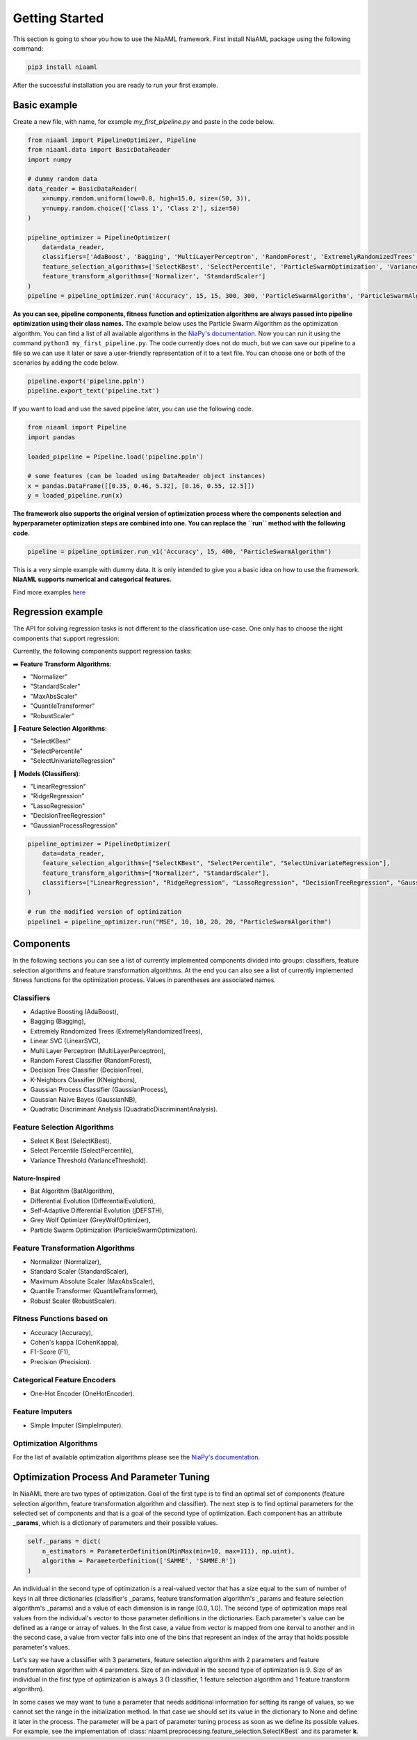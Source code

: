 Getting Started
===============

This section is going to show you how to use the NiaAML framework. First install NiaAML package using the following command:

.. code:: bash

    pip3 install niaaml

After the successful installation you are ready to run your first example.

Basic example
-------------
Create a new file, with name, for example *my_first_pipeline.py* and paste in the code below.

.. code:: python

    from niaaml import PipelineOptimizer, Pipeline
    from niaaml.data import BasicDataReader
    import numpy

    # dummy random data
    data_reader = BasicDataReader(
        x=numpy.random.uniform(low=0.0, high=15.0, size=(50, 3)),
        y=numpy.random.choice(['Class 1', 'Class 2'], size=50)
    )

    pipeline_optimizer = PipelineOptimizer(
        data=data_reader,
        classifiers=['AdaBoost', 'Bagging', 'MultiLayerPerceptron', 'RandomForest', 'ExtremelyRandomizedTrees', 'LinearSVC'],
        feature_selection_algorithms=['SelectKBest', 'SelectPercentile', 'ParticleSwarmOptimization', 'VarianceThreshold'],
        feature_transform_algorithms=['Normalizer', 'StandardScaler']
    )
    pipeline = pipeline_optimizer.run('Accuracy', 15, 15, 300, 300, 'ParticleSwarmAlgorithm', 'ParticleSwarmAlgorithm')

**As you can see, pipeline components, fitness function and optimization algorithms are always passed into pipeline optimization using their class names.** The example below uses the Particle Swarm Algorithm as the optimization algorithm. You can find a list of all available algorithms in the `NiaPy's documentation <https://niapy.readthedocs.io/en/stable/>`_.
Now you can run it using the command ``python3 my_first_pipeline.py``. The code currently does not do much, but we can save our pipeline to a file so we can use it later or save a user-friendly representation of it to a text file. You can choose one or both of the scenarios by adding the code below.

.. code:: python

    pipeline.export('pipeline.ppln')
    pipeline.export_text('pipeline.txt')

If you want to load and use the saved pipeline later, you can use the following code.

.. code:: python
    
    from niaaml import Pipeline
    import pandas

    loaded_pipeline = Pipeline.load('pipeline.ppln')

    # some features (can be loaded using DataReader object instances)
    x = pandas.DataFrame([[0.35, 0.46, 5.32], [0.16, 0.55, 12.5]])
    y = loaded_pipeline.run(x)

**The framework also supports the original version of optimization process where the components selection and hyperparameter optimization steps are combined into one. You can replace the ``run`` method with the following code.**

.. code:: python
    
    pipeline = pipeline_optimizer.run_v1('Accuracy', 15, 400, 'ParticleSwarmAlgorithm')

This is a very simple example with dummy data. It is only intended to give you a basic idea on how to use the framework. **NiaAML supports numerical and categorical features.**

Find more examples `here <https://github.com/lukapecnik/NiaAML/tree/master/examples>`_

Regression example
------------------

The API for solving regression tasks is not different to the classification use-case. One only has to choose the right components that support regression:

Currently, the following components support regression tasks:

➡️ **Feature Transform Algorithms**:

* "Normalizer"
* "StandardScaler"
* "MaxAbsScaler"
* "QuantileTransformer"
* "RobustScaler"

🔎 **Feature Selection Algorithms**:

* "SelectKBest"
* "SelectPercentile"
* "SelectUnivariateRegression"

🔮 **Models (Classifiers)**:

* "LinearRegression"
* "RidgeRegression"
* "LassoRegression"
* "DecisionTreeRegression"
* "GaussianProcessRegression"

.. code:: python

    pipeline_optimizer = PipelineOptimizer(
        data=data_reader,
        feature_selection_algorithms=["SelectKBest", "SelectPercentile", "SelectUnivariateRegression"],
        feature_transform_algorithms=["Normalizer", "StandardScaler"],
        classifiers=["LinearRegression", "RidgeRegression", "LassoRegression", "DecisionTreeRegression", "GaussianProcessRegression"],
    )

    # run the modified version of optimization
    pipeline1 = pipeline_optimizer.run("MSE", 10, 10, 20, 20, "ParticleSwarmAlgorithm")

Components
----------

In the following sections you can see a list of currently implemented components divided into groups: classifiers, feature selection algorithms and feature transformation algorithms. At the end you can also see a list of currently implemented fitness functions for the optimization process. Values in parentheses are associated names.

Classifiers
^^^^^^^^^^^

* Adaptive Boosting (AdaBoost),
* Bagging (Bagging),
* Extremely Randomized Trees (ExtremelyRandomizedTrees),
* Linear SVC (LinearSVC),
* Multi Layer Perceptron (MultiLayerPerceptron),
* Random Forest Classifier (RandomForest),
* Decision Tree Classifier (DecisionTree),
* K-Neighbors Classifier (KNeighbors),
* Gaussian Process Classifier (GaussianProcess),
* Gaussian Naive Bayes (GaussianNB),
* Quadratic Discriminant Analysis (QuadraticDiscriminantAnalysis).

Feature Selection Algorithms
^^^^^^^^^^^^^^^^^^^^^^^^^^^^

* Select K Best (SelectKBest),
* Select Percentile (SelectPercentile),
* Variance Threshold (VarianceThreshold).

Nature-Inspired
"""""""""""""""

* Bat Algorithm (BatAlgorithm),
* Differential Evolution (DifferentialEvolution),
* Self-Adaptive Differential Evolution (jDEFSTH),
* Grey Wolf Optimizer (GreyWolfOptimizer),
* Particle Swarm Optimization (ParticleSwarmOptimization).

Feature Transformation Algorithms
^^^^^^^^^^^^^^^^^^^^^^^^^^^^^^^^^

* Normalizer (Normalizer),
* Standard Scaler (StandardScaler),
* Maximum Absolute Scaler (MaxAbsScaler),
* Quantile Transformer (QuantileTransformer),
* Robust Scaler (RobustScaler).

Fitness Functions based on
^^^^^^^^^^^^^^^^^^^^^^^^^^

* Accuracy (Accuracy),
* Cohen's kappa (CohenKappa),
* F1-Score (F1),
* Precision (Precision).

Categorical Feature Encoders
^^^^^^^^^^^^^^^^^^^^^^^^^^^^

* One-Hot Encoder (OneHotEncoder).

Feature Imputers
^^^^^^^^^^^^^^^^

* Simple Imputer (SimpleImputer).

Optimization Algorithms
^^^^^^^^^^^^^^^^^^^^^^^

For the list of available optimization algorithms please see the `NiaPy's documentation <https://niapy.readthedocs.io/en/stable/>`_.

Optimization Process And Parameter Tuning
-----------------------------------------

In NiaAML there are two types of optimization. Goal of the first type is to find an optimal set of components (feature selection algorithm, feature transformation algorithm and classifier). The next step is to find optimal parameters for the selected set of components and that is a goal of the second type of optimization. Each component has an attribute **_params**, which is a dictionary of parameters and their possible values.

.. code:: python

    self._params = dict(
        n_estimators = ParameterDefinition(MinMax(min=10, max=111), np.uint),
        algorithm = ParameterDefinition(['SAMME', 'SAMME.R'])
    )

An individual in the second type of optimization is a real-valued vector that has a size equal to the sum of number of keys in all three dictionaries (classifier's _params, feature transformation algorithm's _params and feature selection algorithm's _params) and a value of each dimension is in range [0.0, 1.0]. The second type of optimization maps real values from the individual's vector to those parameter definitions in the dictionaries. Each parameter's value can be defined as a range or array of values. In the first case, a value from vector is mapped from one iterval to another and in the second case, a value from vector falls into one of the bins that represent an index of the array that holds possible parameter's values.

Let's say we have a classifier with 3 parameters, feature selection algorithm with 2 parameters and feature transformation algorithm with 4 parameters. Size of an individual in the second type of optimization is 9. Size of an individual in the first type of optimization is always 3 (1 classifier, 1 feature selection algorithm and 1 feature transform algorithm).

In some cases we may want to tune a parameter that needs additional information for setting its range of values, so we cannot set the range in the initialization method. In that case we should set its value in the dictionary to None and define it later in the process. The parameter will be a part of parameter tuning process as soon as we define its possible values. For example, see the implementation of :class:`niaaml.preprocessing.feature_selection.SelectKBest` and its parameter **k**.